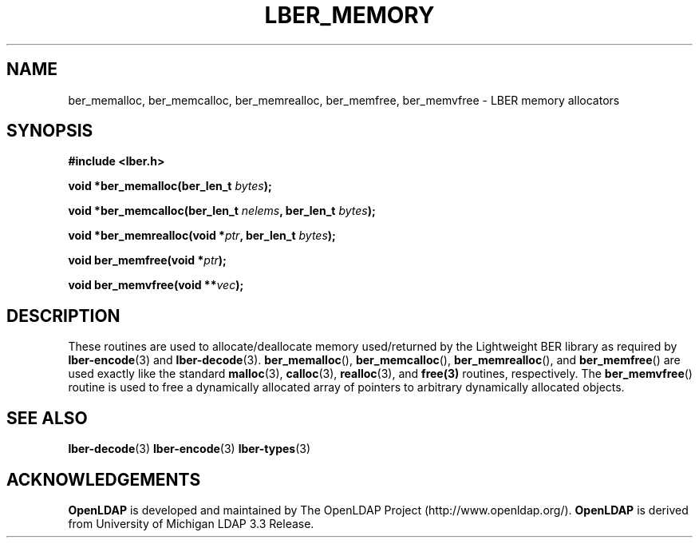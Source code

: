 .TH LBER_MEMORY 3 "25 January 2002" "OpenLDAP LDVERSION"
.\" $OpenLDAP: pkg/ldap/doc/man/man3/lber-memory.3,v 1.5 2002/01/25 11:34:57 hyc Exp $
.\" Copyright 1998-2002 The OpenLDAP Foundation All Rights Reserved.
.\" Copying restrictions apply.  See COPYRIGHT/LICENSE.
.SH NAME
ber_memalloc, ber_memcalloc, ber_memrealloc, ber_memfree, ber_memvfree \- LBER memory allocators
.SH SYNOPSIS
.B #include <lber.h>
.LP
.BI "void *ber_memalloc(ber_len_t " bytes ");"
.LP
.BI "void *ber_memcalloc(ber_len_t " nelems ", ber_len_t " bytes ");"
.LP
.BI "void *ber_memrealloc(void *" ptr ", ber_len_t " bytes ");"
.LP
.BI "void ber_memfree(void *" ptr ");"
.LP
.BI "void ber_memvfree(void **" vec ");"
.SH DESCRIPTION
.LP
These routines are used to allocate/deallocate memory used/returned
by the Lightweight BER library as required by
.BR lber-encode (3)
and
.BR lber-decode (3).
.BR ber_memalloc (),
.BR ber_memcalloc (),
.BR ber_memrealloc (),
and
.BR ber_memfree ()
are used exactly like the standard
.BR malloc (3),
.BR calloc (3),
.BR realloc (3),
and
.BR free(3)
routines, respectively.  The
.BR ber_memvfree ()
routine is used to free a dynamically allocated array of pointers to
arbitrary dynamically allocated objects.
.SH SEE ALSO
.BR lber-decode (3)
.BR lber-encode (3)
.BR lber-types (3)
.LP
.SH ACKNOWLEDGEMENTS
.B	OpenLDAP
is developed and maintained by The OpenLDAP Project (http://www.openldap.org/).
.B	OpenLDAP
is derived from University of Michigan LDAP 3.3 Release.  

